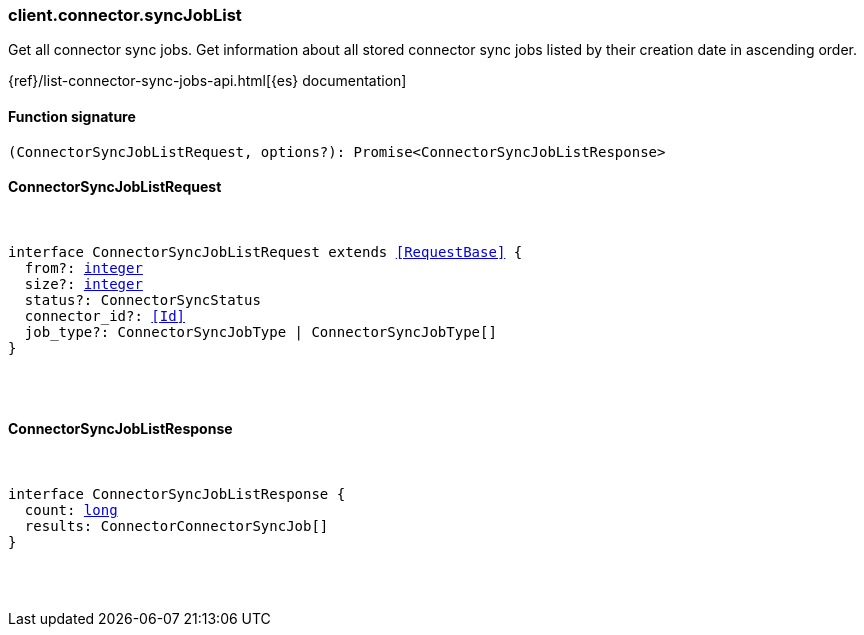 [[reference-connector-sync_job_list]]

////////
===========================================================================================================================
||                                                                                                                       ||
||                                                                                                                       ||
||                                                                                                                       ||
||        ██████╗ ███████╗ █████╗ ██████╗ ███╗   ███╗███████╗                                                            ||
||        ██╔══██╗██╔════╝██╔══██╗██╔══██╗████╗ ████║██╔════╝                                                            ||
||        ██████╔╝█████╗  ███████║██║  ██║██╔████╔██║█████╗                                                              ||
||        ██╔══██╗██╔══╝  ██╔══██║██║  ██║██║╚██╔╝██║██╔══╝                                                              ||
||        ██║  ██║███████╗██║  ██║██████╔╝██║ ╚═╝ ██║███████╗                                                            ||
||        ╚═╝  ╚═╝╚══════╝╚═╝  ╚═╝╚═════╝ ╚═╝     ╚═╝╚══════╝                                                            ||
||                                                                                                                       ||
||                                                                                                                       ||
||    This file is autogenerated, DO NOT send pull requests that changes this file directly.                             ||
||    You should update the script that does the generation, which can be found in:                                      ||
||    https://github.com/elastic/elastic-client-generator-js                                                             ||
||                                                                                                                       ||
||    You can run the script with the following command:                                                                 ||
||       npm run elasticsearch -- --version <version>                                                                    ||
||                                                                                                                       ||
||                                                                                                                       ||
||                                                                                                                       ||
===========================================================================================================================
////////

[discrete]
=== client.connector.syncJobList

Get all connector sync jobs. Get information about all stored connector sync jobs listed by their creation date in ascending order.

{ref}/list-connector-sync-jobs-api.html[{es} documentation]

[discrete]
==== Function signature

[source,ts]
----
(ConnectorSyncJobListRequest, options?): Promise<ConnectorSyncJobListResponse>
----

[discrete]
==== ConnectorSyncJobListRequest

[pass]
++++
<pre>
++++
interface ConnectorSyncJobListRequest extends <<RequestBase>> {
  from?: <<_integer, integer>>
  size?: <<_integer, integer>>
  status?: ConnectorSyncStatus
  connector_id?: <<Id>>
  job_type?: ConnectorSyncJobType | ConnectorSyncJobType[]
}

[pass]
++++
</pre>
++++
[discrete]
==== ConnectorSyncJobListResponse

[pass]
++++
<pre>
++++
interface ConnectorSyncJobListResponse {
  count: <<_long, long>>
  results: ConnectorConnectorSyncJob[]
}

[pass]
++++
</pre>
++++
